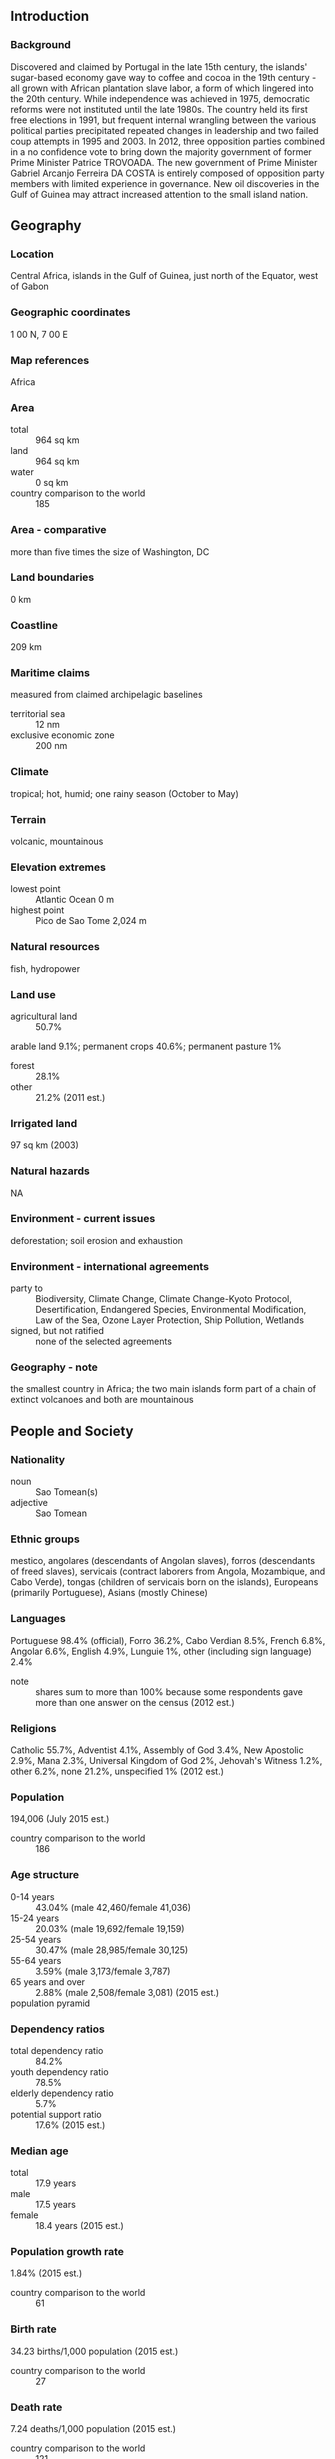 ** Introduction
*** Background
Discovered and claimed by Portugal in the late 15th century, the islands' sugar-based economy gave way to coffee and cocoa in the 19th century - all grown with African plantation slave labor, a form of which lingered into the 20th century. While independence was achieved in 1975, democratic reforms were not instituted until the late 1980s. The country held its first free elections in 1991, but frequent internal wrangling between the various political parties precipitated repeated changes in leadership and two failed coup attempts in 1995 and 2003. In 2012, three opposition parties combined in a no confidence vote to bring down the majority government of former Prime Minister Patrice TROVOADA. The new government of Prime Minister Gabriel Arcanjo Ferreira DA COSTA is entirely composed of opposition party members with limited experience in governance. New oil discoveries in the Gulf of Guinea may attract increased attention to the small island nation.
** Geography
*** Location
Central Africa, islands in the Gulf of Guinea, just north of the Equator, west of Gabon
*** Geographic coordinates
1 00 N, 7 00 E
*** Map references
Africa
*** Area
- total :: 964 sq km
- land :: 964 sq km
- water :: 0 sq km
- country comparison to the world :: 185
*** Area - comparative
more than five times the size of Washington, DC
*** Land boundaries
0 km
*** Coastline
209 km
*** Maritime claims
measured from claimed archipelagic baselines
- territorial sea :: 12 nm
- exclusive economic zone :: 200 nm
*** Climate
tropical; hot, humid; one rainy season (October to May)
*** Terrain
volcanic, mountainous
*** Elevation extremes
- lowest point :: Atlantic Ocean 0 m
- highest point :: Pico de Sao Tome 2,024 m
*** Natural resources
fish, hydropower
*** Land use
- agricultural land :: 50.7%
arable land 9.1%; permanent crops 40.6%; permanent pasture 1%
- forest :: 28.1%
- other :: 21.2% (2011 est.)
*** Irrigated land
97 sq km (2003)
*** Natural hazards
NA
*** Environment - current issues
deforestation; soil erosion and exhaustion
*** Environment - international agreements
- party to :: Biodiversity, Climate Change, Climate Change-Kyoto Protocol, Desertification, Endangered Species, Environmental Modification, Law of the Sea, Ozone Layer Protection, Ship Pollution, Wetlands
- signed, but not ratified :: none of the selected agreements
*** Geography - note
the smallest country in Africa; the two main islands form part of a chain of extinct volcanoes and both are mountainous
** People and Society
*** Nationality
- noun :: Sao Tomean(s)
- adjective :: Sao Tomean
*** Ethnic groups
mestico, angolares (descendants of Angolan slaves), forros (descendants of freed slaves), servicais (contract laborers from Angola, Mozambique, and Cabo Verde), tongas (children of servicais born on the islands), Europeans (primarily Portuguese), Asians (mostly Chinese)
*** Languages
Portuguese 98.4% (official), Forro 36.2%, Cabo Verdian 8.5%, French 6.8%, Angolar 6.6%, English 4.9%, Lunguie 1%, other (including sign language) 2.4%
- note :: shares sum to more than 100% because some respondents gave more than one answer on the census (2012 est.)
*** Religions
Catholic 55.7%, Adventist 4.1%, Assembly of God 3.4%, New Apostolic 2.9%, Mana 2.3%, Universal Kingdom of God 2%, Jehovah's Witness 1.2%, other 6.2%, none 21.2%, unspecified 1% (2012 est.)
*** Population
194,006 (July 2015 est.)
- country comparison to the world :: 186
*** Age structure
- 0-14 years :: 43.04% (male 42,460/female 41,036)
- 15-24 years :: 20.03% (male 19,692/female 19,159)
- 25-54 years :: 30.47% (male 28,985/female 30,125)
- 55-64 years :: 3.59% (male 3,173/female 3,787)
- 65 years and over :: 2.88% (male 2,508/female 3,081) (2015 est.)
- population pyramid ::  
*** Dependency ratios
- total dependency ratio :: 84.2%
- youth dependency ratio :: 78.5%
- elderly dependency ratio :: 5.7%
- potential support ratio :: 17.6% (2015 est.)
*** Median age
- total :: 17.9 years
- male :: 17.5 years
- female :: 18.4 years (2015 est.)
*** Population growth rate
1.84% (2015 est.)
- country comparison to the world :: 61
*** Birth rate
34.23 births/1,000 population (2015 est.)
- country comparison to the world :: 27
*** Death rate
7.24 deaths/1,000 population (2015 est.)
- country comparison to the world :: 121
*** Net migration rate
-8.63 migrant(s)/1,000 population (2015 est.)
- country comparison to the world :: 212
*** Urbanization
- urban population :: 65.1% of total population (2015)
- rate of urbanization :: 3.58% annual rate of change (2010-15 est.)
*** Major urban areas - population
SAO TOME (capital) 71,000 (2014)
*** Sex ratio
- at birth :: 1.03 male(s)/female
- 0-14 years :: 1.04 male(s)/female
- 15-24 years :: 1.03 male(s)/female
- 25-54 years :: 0.96 male(s)/female
- 55-64 years :: 0.84 male(s)/female
- 65 years and over :: 0.81 male(s)/female
- total population :: 1 male(s)/female (2015 est.)
*** Infant mortality rate
- total :: 47.88 deaths/1,000 live births
- male :: 49.85 deaths/1,000 live births
- female :: 45.85 deaths/1,000 live births (2015 est.)
- country comparison to the world :: 41
*** Life expectancy at birth
- total population :: 64.58 years
- male :: 63.27 years
- female :: 65.92 years (2015 est.)
- country comparison to the world :: 178
*** Total fertility rate
4.54 children born/woman (2015 est.)
- country comparison to the world :: 26
*** Contraceptive prevalence rate
38.4% (2008/09)
*** Health expenditures
6.9% of GDP (2013)
- country comparison to the world :: 60
*** Hospital bed density
2.9 beds/1,000 population (2011)
*** Drinking water source
- improved :: 
urban: 98.9% of population
rural: 93.6% of population
total: 97.1% of population
- unimproved :: 
urban: 1.1% of population
rural: 6.4% of population
total: 2.9% of population (2015 est.)
*** Sanitation facility access
- improved :: 
urban: 40.8% of population
rural: 23.3% of population
total: 34.7% of population
- unimproved :: 
urban: 59.2% of population
rural: 76.7% of population
total: 65.3% of population (2015 est.)
*** HIV/AIDS - adult prevalence rate
0.78% (2014 est.)
- country comparison to the world :: 52
*** HIV/AIDS - people living with HIV/AIDS
1,000 (2014 est.)
- country comparison to the world :: 119
*** HIV/AIDS - deaths
100 (2014 est.)
- country comparison to the world :: 129
*** Major infectious diseases
- degree of risk :: high
- food or waterborne diseases :: bacterial diarrhea, hepatitis A, and typhoid fever
- vectorborne diseases :: malaria and dengue fever
- water contact disease :: schistosomiasis (2013)
*** Obesity - adult prevalence rate
10.6% (2014)
- country comparison to the world :: 132
*** Children under the age of 5 years underweight
14.4% (2009)
- country comparison to the world :: 50
*** Education expenditures
9.5% of GDP (2010)
- country comparison to the world :: 6
*** Literacy
- definition :: age 15 and over can read and write
- total population :: 74.9%
- male :: 81.8%
- female :: 68.4% (2015 est.)
*** School life expectancy (primary to tertiary education)
- total :: 11 years
- male :: 11 years
- female :: 11 years (2012)
*** Child labor - children ages 5-14
- total number :: 3,235
- percentage :: 8% (2006 est.)
** Government
*** Country name
- conventional long form :: Democratic Republic of Sao Tome and Principe
- conventional short form :: Sao Tome and Principe
- local long form :: Republica Democratica de Sao Tome e Principe
- local short form :: Sao Tome e Principe
*** Government type
republic
*** Capital
- name :: Sao Tome
- geographic coordinates :: 0 20 N, 6 44 E
- time difference :: UTC 0 (5 hours ahead of Washington, DC, during Standard Time)
*** Administrative divisions
2 provinces; Principe, Sao Tome
*** Independence
12 July 1975 (from Portugal)
*** National holiday
Independence Day, 12 July (1975)
*** Constitution
approved 5 November 1975; revised several times, last in 2003 (2012)
*** Legal system
mixed legal system of civil law base on the Portuguese model and customary law
*** International law organization participation
has not submitted an ICJ jurisdiction declaration; non-party state to the ICCt
*** Suffrage
18 years of age; universal
*** Executive branch
- chief of state :: President Manuel Pinto DA COSTA (since 3 September 2011)
- head of government :: Prime Minister Patrice Emery TROVOADA (since 25 November 2014)
- cabinet :: Council of Ministers proposed by the prime minister, appointed by the president
- elections/appointments :: president directly elected by absolute majority popular vote in 2 rounds if needed for a 5-year term (eligible for a second term); election last held on 17 July and 7 August 2011 (next to be held in 2016); prime minister chosen by the National Assembly and approved by the president
- election results :: Manuel Pinto DA COSTA elected president in runoff; percent of vote - Manuel Pinto DA COSTA (independent) 52.9%, Evaristo CARVALHO (ADI) 47.1%
*** Legislative branch
- description :: unicameral National Assembly or Assembleia Nacional (55 seats; members directly elected in multi-seat constituencies by proportional representation vote to serve 4-year terms)
- elections :: last held on 12 October 2014 (next expected in December 2018)
- election results :: percent of vote by party - NA; seats by party - ADI 33, MLSTP-PSD 16, PCD-GR 5, other 1
*** Judicial branch
- highest court(s) :: Supreme Court (consists of 5 judges); Constitutional Court (consists of 5 judges, 3 of which are from the Supreme Court)
- judge selection and term of office :: Supreme Court judges appointed by the National Assembly; judge tenure NA; Constitutional Court judges nominated by the president of the republic and elected by the National Assembly for 5-year terms
- subordinate courts :: Court of First Instance; Audit Court
*** Political parties and leaders
Force for Change Democratic Movement or MDFM [Fradigue Bandeira Melo DE MENEZES]
Independent Democratic Action or ADI [Patrice TROVOADA]
Movement for the Liberation of Sao Tome and Principe-Social Democratic Party or MLSTP-PSD [Aurelio MARTINS]
Party for Democratic Convergence-Reflection Group or PCD-GR [Leonel Mario D'ALVA]
other small parties
*** Political pressure groups and leaders
Association of Sao Tome and Principe NGOs or FONG
- other :: the media
*** International organization participation
ACP, AfDB, AOSIS, AU, CD, CEMAC, CPLP, EITI (candidate country), FAO, G-77, IBRD, ICAO, ICRM, IDA, IFAD, IFC, IFRCS, ILO, IMF, IMO, Interpol, IOC, IOM (observer), IPU, ITU, ITUC (NGOs), MIGA, NAM, OIF, OPCW, PCA, UN, UNCTAD, UNESCO, UNIDO, Union Latina, UNWTO, UPU, WCO, WHO, WIPO, WMO, WTO (observer)
*** Diplomatic representation in the US
- chief of mission :: Ambassador Carlos Filomeno Azevedo Agostinho das NEVES (since 3 December 2013)
- chancery :: 675 Third Avenue, Suite 1807, New York, NY 10017
- telephone :: [1] (212) 651-8116
- FAX :: [1] (212) 651-8117
*** Diplomatic representation from the US
the US does not have an embassy in Sao Tome and Principe; the Ambassador to Gabon is accredited to Sao Tome and Principe on a nonresident basis and makes periodic visits to the islands
*** Flag description
three horizontal bands of green (top), yellow (double width), and green with two black five-pointed stars placed side by side in the center of the yellow band and a red isosceles triangle based on the hoist side; green stands for the country's rich vegetation, red recalls the struggle for independence, and yellow represents cocoa, one of the country's main agricultural products; the two stars symbolize the two main islands
- note :: uses the popular Pan-African colors of Ethiopia
*** National symbol(s)
palm tree; national colors: green, yellow, red, black
*** National anthem
- name :: "Independencia total" (Total Independence)
- lyrics/music :: Alda Neves DA GRACA do Espirito Santo/Manuel dos Santos Barreto de Sousa e ALMEIDA
- note :: adopted 1975

** Economy
*** Economy - overview
This small, poor island economy has become increasingly dependent on cocoa since independence in 1975. Cocoa production has substantially declined in recent years because of drought and mismanagement. Sao Tome and Principe has to import fuels, most manufactured goods, consumer goods, and a substantial amount of food, making it vulnerable to fluctuations in global commodity prices. Over the years, it has had difficulty servicing its external debt and has relied heavily on concessional aid and debt rescheduling. Sao Tome and Principe benefited from $200 million in debt relief in December 2000 under the Highly Indebted Poor Countries program, which helped bring down the country's $300 million debt burden. In August 2005, the government signed on to a new 3-year IMF Poverty Reduction and Growth Facility program worth $4.3 million. In April 2011 the country completed a Threshold Country Program with The Millennium Challenge Corporation to help increase tax revenues, reform customs, and improve the business environment. Considerable potential exists for development of a tourist industry, and the government has taken steps to expand facilities in recent years. The government also has attempted to reduce price controls and subsidies. Potential exists for the development of petroleum resources in Sao Tome and Principe's territorial waters in the oil-rich Gulf of Guinea, which are being jointly developed in a 60-40 split with Nigeria, but any actual production is at least several years off. The first production licenses were sold in 2004, though a dispute over licensing with Nigeria delayed the country's receipt of more than $20 million in signing bonuses for almost a year. Maintaining control of inflation, fiscal discipline, and increasing flows of foreign direct investment into the oil sector are the major economic problems facing the country.
*** GDP (purchasing power parity)
$624 million (2014 est.)
$597.1 million (2013 est.)
$574.2 million (2012 est.)
- note :: data are in 2014 US dollars
- country comparison to the world :: 210
*** GDP (official exchange rate)
$341 million (2014 est.)
*** GDP - real growth rate
4.5% (2014 est.)
4% (2013 est.)
4.5% (2012 est.)
- country comparison to the world :: 55
*** GDP - per capita (PPP)
$3,200 (2014 est.)
$3,000 (2013 est.)
$2,900 (2012 est.)
- note :: data are in 2014 US dollars
- country comparison to the world :: 188
*** Gross national saving
5.4% of GDP (2014 est.)
15.1% of GDP (2013 est.)
14.3% of GDP (2012 est.)
- country comparison to the world :: 62
*** GDP - composition, by end use
- household consumption :: 79.1%
- government consumption :: 13.9%
- investment in fixed capital :: 40.7%
- investment in inventories :: 0%
- exports of goods and services :: 10.1%
- imports of goods and services :: -43.8%
 (2014 est.)
*** GDP - composition, by sector of origin
- agriculture :: 18.8%
- industry :: 16.1%
- services :: 65.1% (2014 est.)
*** Agriculture - products
cocoa, coconuts, palm kernels, copra, cinnamon, pepper, coffee, bananas, papayas, beans; poultry; fish
*** Industries
light construction, textiles, soap, beer, fish processing, timber
*** Industrial production growth rate
4.2% (2014 est.)
- country comparison to the world :: 67
*** Labor force
70,200 (2014 est.)
- country comparison to the world :: 186
*** Labor force - by occupation
- note :: population mainly engaged in subsistence agriculture and fishing; shortages of skilled workers
*** Unemployment rate
NA%
*** Population below poverty line
66.2% (2009 est.)
*** Household income or consumption by percentage share
- lowest 10% :: NA%
- highest 10% :: NA%
*** Budget
- revenues :: $98.29 million
- expenditures :: $135.2 million (2014 est.)
*** Taxes and other revenues
27.2% of GDP (2014 est.)
- country comparison to the world :: 105
*** Budget surplus (+) or deficit (-)
-10.2% of GDP (2014 est.)
- country comparison to the world :: 204
*** Public debt
77.1% of GDP (2014 est.)
84.5% of GDP (2013 est.)
- country comparison to the world :: 31
*** Fiscal year
calendar year
*** Inflation rate (consumer prices)
7% (2014 est.)
8.3% (2013 est.)
- country comparison to the world :: 193
*** Central bank discount rate
16% (31 December 2009)
28% (31 December 2008)
- country comparison to the world :: 7
*** Commercial bank prime lending rate
25.5% (31 December 2014 est.)
25.75% (31 December 2013 est.)
- country comparison to the world :: 6
*** Stock of narrow money
$67.45 million (31 December 2014 est.)
$59.57 million (31 December 2013 est.)
- country comparison to the world :: 186
*** Stock of broad money
$133.1 million (31 December 2014 est.)
$120.8 million (31 December 2013 est.)
- country comparison to the world :: 189
*** Stock of domestic credit
$85.66 million (31 December 2014 est.)
$92.9 million (31 December 2013 est.)
- country comparison to the world :: 179
*** Market value of publicly traded shares
$NA
*** Current account balance
-$71 million (2014 est.)
-$58.7 million (2013 est.)
- country comparison to the world :: 73
*** Exports
$12.6 million (2014 est.)
$11.9 million (2013 est.)
- country comparison to the world :: 211
*** Exports - commodities
cocoa 80%, copra, coffee, palm oil (2010 est.)
*** Exports - partners
Netherlands 25.6%, Belgium 23.6%, Turkey 17.9%, Spain 8.6%, US 6.1%, Germany 5.3% (2014)
*** Imports
$126.2 million (2014 est.)
$118.1 million (2013 est.)
- country comparison to the world :: 210
*** Imports - commodities
machinery and electrical equipment, food products, petroleum products
*** Imports - partners
Portugal 65.4%, Gabon 6.1%, China 5.3% (2014)
*** Reserves of foreign exchange and gold
$68.6 million (31 December 2014 est.)
$63.79 million (31 December 2013 est.)
- country comparison to the world :: 168
*** Debt - external
$416.4 million (31 December 2014 est.)
$299.6 million (31 December 2013 est.)
- country comparison to the world :: 181
*** Exchange rates
dobras (STD) per US dollar -
18,347 (2014 est.)
18,450 (2013 est.)
19,068 (2012 est.)
17,623 (2011 est.)
18,499 (2010 est.)
** Energy
*** Electricity - production
60 million kWh (2011 est.)
- country comparison to the world :: 204
*** Electricity - consumption
55.8 million kWh (2011 est.)
- country comparison to the world :: 204
*** Electricity - exports
0 kWh (2013)
- country comparison to the world :: 205
*** Electricity - imports
0 kWh (2013 est.)
- country comparison to the world :: 209
*** Electricity - installed generating capacity
16,000 kW (2011 est.)
- country comparison to the world :: 204
*** Electricity - from fossil fuels
75% of total installed capacity (2011 est.)
- country comparison to the world :: 103
*** Electricity - from nuclear fuels
0% of total installed capacity (2011 est.)
- country comparison to the world :: 190
*** Electricity - from hydroelectric plants
25% of total installed capacity (2011 est.)
- country comparison to the world :: 83
*** Electricity - from other renewable sources
0% of total installed capacity (2011 est.)
- country comparison to the world :: 131
*** Crude oil - production
0 bbl/day (2013 est.)
- country comparison to the world :: 136
*** Crude oil - exports
0 bbl/day (2010 est.)
- country comparison to the world :: 192
*** Crude oil - imports
0 bbl/day (2010 est.)
- country comparison to the world :: 130
*** Crude oil - proved reserves
0 bbl (1 January 2010 est.)
- country comparison to the world :: 198
*** Refined petroleum products - production
0 bbl/day (2010 est.)
- country comparison to the world :: 200
*** Refined petroleum products - consumption
930 bbl/day (2013 est.)
- country comparison to the world :: 206
*** Refined petroleum products - exports
0 bbl/day (2010 est.)
- country comparison to the world :: 136
*** Refined petroleum products - imports
889 bbl/day (2010 est.)
- country comparison to the world :: 196
*** Natural gas - production
0 cu m (2012 est.)
- country comparison to the world :: 199
*** Natural gas - consumption
0 cu m (2012 est.)
- country comparison to the world :: 200
*** Natural gas - exports
0 cu m (2012 est.)
- country comparison to the world :: 192
*** Natural gas - imports
0 cu m (2012 est.)
- country comparison to the world :: 138
*** Natural gas - proved reserves
0 cu m (1 January 2014 est.)
- country comparison to the world :: 201
*** Carbon dioxide emissions from consumption of energy
137,800 Mt (2012 est.)
- country comparison to the world :: 206
** Communications
*** Telephones - fixed lines
- total subscriptions :: 6,800
- subscriptions per 100 inhabitants :: 4 (2014 est.)
- country comparison to the world :: 205
*** Telephones - mobile cellular
- total :: 128,500
- subscriptions per 100 inhabitants :: 67 (2014 est.)
- country comparison to the world :: 187
*** Telephone system
- general assessment :: local telephone network of adequate quality with most lines connected to digital switches
- domestic :: combined fixed-line and mobile-cellular teledensity roughly 65 telephones per 100 persons
- international :: country code - 239; satellite earth station - 1 Intelsat (Atlantic Ocean) (2010)
*** Broadcast media
1 government-owned TV station; 1 government-owned radio station; 3 independent local radio stations authorized in 2005 with 2 operating at the end of 2006; transmissions of multiple international broadcasters are available (2007)
*** Radio broadcast stations
AM 1, FM 5, shortwave 1 (2001)
*** Television broadcast stations
2 (2001)
*** Internet country code
.st
*** Internet users
- total :: 47,000
- percent of population :: 24.7% (2014 est.)
- country comparison to the world :: 186
** Transportation
*** Airports
2 (2013)
- country comparison to the world :: 206
*** Airports - with paved runways
- total :: 2
- 1,524 to 2,437 m :: 1
- 914 to 1,523 m :: 1 (2013)
*** Roadways
- total :: 320 km
- paved :: 218 km
- unpaved :: 102 km (2000)
- country comparison to the world :: 204
*** Merchant marine
- total :: 3
- by type :: bulk carrier 1, cargo 2
- foreign-owned :: 2 (China 1, Greece 1) (2010)
- country comparison to the world :: 138
*** Ports and terminals
- major seaport(s) :: Sao Tome
** Military
*** Military branches
Armed Forces of Sao Tome and Principe (Forcas Armadas de Sao Tome e Principe, FASTP): Army; Coast Guard of Sao Tome e Principe (Guarda Costeira de Sao Tome e Principe, GCSTP; also called "Navy"); Presidential Guard (2013)
*** Military service age and obligation
18 is the legal minimum age for compulsory military service; 17 is the legal minimum age for voluntary service (2012)
*** Manpower available for military service
- males age 16-49 :: 39,182
- females age 16-49 :: 39,845 (2010 est.)
*** Manpower fit for military service
- males age 16-49 :: 27,310
- females age 16-49 :: 29,279 (2010 est.)
*** Manpower reaching militarily significant age annually
- male :: 2,076
- female :: 2,003 (2010 est.)
*** Military - note
Sao Tome and Principe's army is a tiny force with almost no resources at its disposal and would be wholly ineffective operating unilaterally; infantry equipment is considered simple to operate and maintain but may require refurbishment or replacement after 25 years in tropical climates; poor pay, working conditions, and alleged nepotism in the promotion of officers have been problems in the past, as reflected in the 1995 and 2003 coups; these issues are being addressed with foreign assistance aimed at improving the army and its focus on realistic security concerns; command is exercised from the president, through the Minister of Defense, to the Chief of the Armed Forces (infantry, technical issues) and the Chief of the General Staff (logistics, administration, finances) (2012)
** Transnational Issues
*** Disputes - international
none